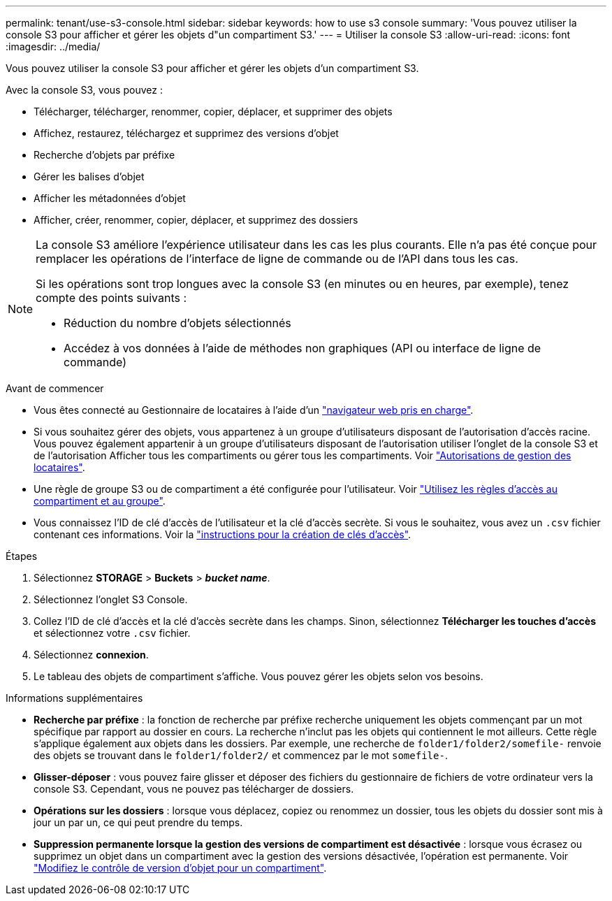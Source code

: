 ---
permalink: tenant/use-s3-console.html 
sidebar: sidebar 
keywords: how to use s3 console 
summary: 'Vous pouvez utiliser la console S3 pour afficher et gérer les objets d"un compartiment S3.' 
---
= Utiliser la console S3
:allow-uri-read: 
:icons: font
:imagesdir: ../media/


[role="lead"]
Vous pouvez utiliser la console S3 pour afficher et gérer les objets d'un compartiment S3.

Avec la console S3, vous pouvez :

* Télécharger, télécharger, renommer, copier, déplacer, et supprimer des objets
* Affichez, restaurez, téléchargez et supprimez des versions d'objet
* Recherche d'objets par préfixe
* Gérer les balises d'objet
* Afficher les métadonnées d'objet
* Afficher, créer, renommer, copier, déplacer, et supprimez des dossiers


[NOTE]
====
La console S3 améliore l'expérience utilisateur dans les cas les plus courants. Elle n'a pas été conçue pour remplacer les opérations de l'interface de ligne de commande ou de l'API dans tous les cas.

Si les opérations sont trop longues avec la console S3 (en minutes ou en heures, par exemple), tenez compte des points suivants :

* Réduction du nombre d'objets sélectionnés
* Accédez à vos données à l'aide de méthodes non graphiques (API ou interface de ligne de commande)


====
.Avant de commencer
* Vous êtes connecté au Gestionnaire de locataires à l'aide d'un link:../admin/web-browser-requirements.html["navigateur web pris en charge"].
* Si vous souhaitez gérer des objets, vous appartenez à un groupe d'utilisateurs disposant de l'autorisation d'accès racine. Vous pouvez également appartenir à un groupe d'utilisateurs disposant de l'autorisation utiliser l'onglet de la console S3 et de l'autorisation Afficher tous les compartiments ou gérer tous les compartiments. Voir link:tenant-management-permissions.html["Autorisations de gestion des locataires"].
* Une règle de groupe S3 ou de compartiment a été configurée pour l'utilisateur. Voir link:../s3/bucket-and-group-access-policies.html["Utilisez les règles d'accès au compartiment et au groupe"].
* Vous connaissez l'ID de clé d'accès de l'utilisateur et la clé d'accès secrète. Si vous le souhaitez, vous avez un `.csv` fichier contenant ces informations. Voir la link:creating-your-own-s3-access-keys.html["instructions pour la création de clés d'accès"].


.Étapes
. Sélectionnez *STORAGE* > *Buckets* > *_bucket name_*.
. Sélectionnez l'onglet S3 Console.
. Collez l'ID de clé d'accès et la clé d'accès secrète dans les champs. Sinon, sélectionnez *Télécharger les touches d'accès* et sélectionnez votre `.csv` fichier.
. Sélectionnez *connexion*.
. Le tableau des objets de compartiment s'affiche. Vous pouvez gérer les objets selon vos besoins.


.Informations supplémentaires
* *Recherche par préfixe* : la fonction de recherche par préfixe recherche uniquement les objets commençant par un mot spécifique par rapport au dossier en cours. La recherche n'inclut pas les objets qui contiennent le mot ailleurs. Cette règle s'applique également aux objets dans les dossiers. Par exemple, une recherche de `folder1/folder2/somefile-` renvoie des objets se trouvant dans le `folder1/folder2/` et commencez par le mot `somefile-`.
* *Glisser-déposer* : vous pouvez faire glisser et déposer des fichiers du gestionnaire de fichiers de votre ordinateur vers la console S3. Cependant, vous ne pouvez pas télécharger de dossiers.
* *Opérations sur les dossiers* : lorsque vous déplacez, copiez ou renommez un dossier, tous les objets du dossier sont mis à jour un par un, ce qui peut prendre du temps.
* *Suppression permanente lorsque la gestion des versions de compartiment est désactivée* : lorsque vous écrasez ou supprimez un objet dans un compartiment avec la gestion des versions désactivée, l'opération est permanente. Voir link:changing-bucket-versioning.html["Modifiez le contrôle de version d'objet pour un compartiment"].

